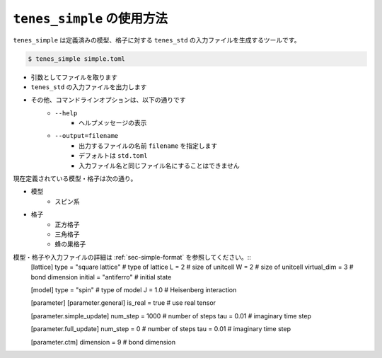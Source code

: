 .. highlight:: none

``tenes_simple`` の使用方法
----------------------------

``tenes_simple`` は定義済みの模型、格子に対する ``tenes_std`` の入力ファイルを生成するツールです。

.. code:: bash

   $ tenes_simple simple.toml

- 引数としてファイルを取ります
- ``tenes_std`` の入力ファイルを出力します
- その他、コマンドラインオプションは、以下の通りです
   - ``--help``
      - ヘルプメッセージの表示
   - ``--output=filename``
      - 出力するファイルの名前 ``filename`` を指定します
      - デフォルトは ``std.toml``
      - 入力ファイル名と同じファイル名にすることはできません

現在定義されている模型・格子は次の通り。

- 模型
   - スピン系
- 格子
   - 正方格子
   - 三角格子
   - 蜂の巣格子

模型・格子や入力ファイルの詳細は :ref:`sec-simple-format` を参照してください。::
   [lattice]
   type = "square lattice" # type of lattice
   L = 2                   # size of unitcell
   W = 2                   # size of unitcell
   virtual_dim = 3         # bond dimension
   initial = "antiferro"   # initial state

   [model]
   type = "spin" # type of model
   J = 1.0       # Heisenberg interaction

   [parameter]
   [parameter.general]
   is_real = true # use real tensor

   [parameter.simple_update]
   num_step = 1000  # number of steps
   tau = 0.01       # imaginary time step

   [parameter.full_update]
   num_step = 0    # number of steps
   tau = 0.01      # imaginary time step

   [parameter.ctm]
   dimension = 9       # bond dimension

